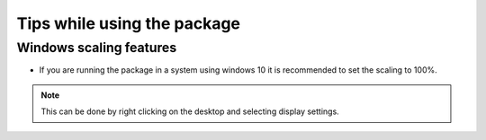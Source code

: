 Tips while using the package
============================

Windows scaling features
-----------------------------------

* If you are running the package in a system using windows 10 it is recommended to set the scaling to 100%.

.. note::
  
  This can be done by right clicking on the desktop and selecting display settings.
